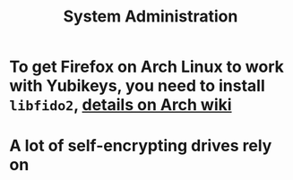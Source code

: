 #+TITLE: System Administration

* To get Firefox on Arch Linux to work with Yubikeys, you need to install ~libfido2~, [[https://wiki.archlinux.org/title/Firefox/Tweaks#Fido_U2F_authentication][details on Arch wiki]]
* A lot of self-encrypting drives rely on